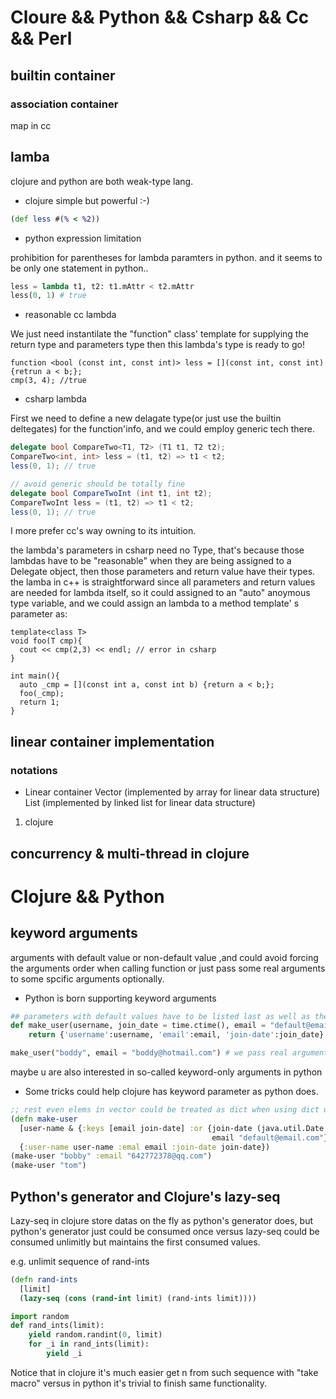 * Cloure && Python && Csharp && Cc && Perl
** builtin container
*** association container
map in cc
** lamba
clojure and python are both weak-type lang.

+ clojure simple but powerful :-)
#+begin_src clojure
(def less #(% < %2))
#+end_src

+ python expression limitation
prohibition for parentheses for lambda paramters in python.
and it seems to be only one statement in python..
#+begin_src python :results ouput
less = lambda t1, t2: t1.mAttr < t2.mAttr
less(0, 1) # true
#+end_src

+ reasonable cc lambda
We just need instantilate the "function" class' template for supplying the return type and parameters type then this lambda's type is ready to go!
#+begin_src c++
function <bool (const int, const int)> less = [](const int, const int) {retrun a < b;};
cmp(3, 4); //true
#+end_src

+ csharp lambda
First we need to define a new delagate type(or just use the builtin deltegates) for the function'info, and we could employ generic tech there.
#+begin_src csharp
delegate bool CompareTwo<T1, T2> (T1 t1, T2 t2);
CompareTwo<int, int> less = (t1, t2) => t1 < t2;
less(0, 1); // true

// avoid generic should be totally fine
delegate bool CompareTwoInt (int t1, int t2);
CompareTwoInt less = (t1, t2) => t1 < t2;
less(0, 1); // true
#+end_src

I more prefer cc's way owning to its intuition.

the lambda's parameters in csharp need no Type, that's because those lambdas have to be "reasonable" when they are being assigned to a Delegate object, then those parameters and return value have their types. the lamba in c++ is straightforward since all parameters and return values are needed for lambda itself, so it could assigned to an "auto" anoymous type variable, and we could assign an lambda to a method template' s parameter as:

#+begin_src c++
template<class T>
void foo(T cmp){
  cout << cmp(2,3) << endl; // error in csharp
}

int main(){
  auto _cmp = [](const int a, const int b) {return a < b;};
  foo(_cmp);
  return 1;
}
#+end_src

** linear container implementation
*** notations   
    + Linear container
      Vector (implemented by array for linear data structure)
      List (implemented by linked list for linear data structure)
**** clojure     
** concurrency & multi-thread in clojure
* Clojure && Python
** keyword arguments
arguments with default value or non-default value ,and could avoid forcing the arguments order when calling function or just pass some real arguments to some
spcific arguments optionally.

+ Python is born supporting keyword arguments
#+begin_src python
## parameters with default values have to be listed last as well as the conventions in cc / csharp
def make_user(username, join_date = time.ctime(), email = "default@email.com"):
    return {'username':username, 'email':email, 'join-date':join_date}

make_user("boddy", email = "boddy@hotmail.com") # we pass real argument "email" but leave join_date to be default value ("jump" over it)
#+end_src
maybe u are also interested in so-called keyword-only arguments in python

+ Some tricks could help clojure has keyword parameter as python does.
#+begin_src clojure
;; rest even elems in vector could be treated as dict when using dict unpacking
(defn make-user
  [user-name & {:keys [email join-date] :or {join-date (java.util.Date.)
                                             email "default@email.com"}}]
  {:user-name user-name :emal email :join-date join-date})
(make-user "bobby" :email "642772378@qq.com")
(make-user "tom")
#+end_src





** Python's generator and Clojure's lazy-seq
   Lazy-seq in clojure store datas on the fly as python's generator does,
   but python's generator just could be consumed once versus lazy-seq could
   be consumed unlimitly but maintains the first consumed values.
   
   e.g. unlimit sequence of rand-ints
   #+begin_src clojure
   (defn rand-ints
     [limit]
     (lazy-seq (cons (rand-int limit) (rand-ints limit))))
   #+end_src

   #+begin_src python
   import random
   def rand_ints(limit):
       yield random.randint(0, limit)
       for _i in rand_ints(limit):
           yield _i
   #+end_src

   Notice that in clojure it's much easier get n from such sequence with
   "take macro" versus in python it's trivial to finish same functionality.

   
   
   
